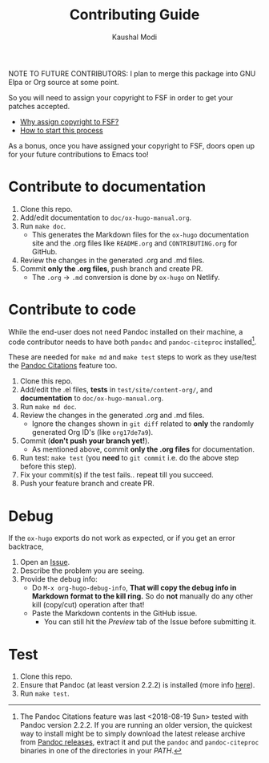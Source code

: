#+TITLE: Contributing Guide
#+AUTHOR: Kaushal Modi
NOTE TO FUTURE CONTRIBUTORS: I plan to merge this package into GNU
Elpa or Org source at some point.

So you will need to assign your copyright to FSF in order to get your
patches accepted.

- [[https://www.gnu.org/licenses/why-assign.html][Why assign copyright to FSF?]]
- [[https://www.gnu.org/prep/maintain/html_node/Copyright-Papers.html#Copyright-Papers][How to start this process]]

As a bonus, once you have assigned your copyright to FSF, doors open up
for your future contributions to Emacs too!
* Contribute to documentation
1. Clone this repo.
2. Add/edit documentation to =doc/ox-hugo-manual.org=.
3. Run =make doc=.
   - This generates the Markdown files for the =ox-hugo= documentation
     site and the .org files like =README.org= and =CONTRIBUTING.org=
     for GitHub.
4. Review the changes in the generated .org and .md files.
5. Commit *only the .org files*, push branch and create PR.
   - The =.org= → =.md= conversion is done by =ox-hugo= on Netlify.
* Contribute to code
#+BEGIN_note
While the end-user does not need Pandoc installed on their machine, a
code contributor needs to have both ~pandoc~ and ~pandoc-citeproc~
installed[fn:-1-local1].

These are needed for ~make md~ and ~make test~ steps to work as they
use/test the [[https://ox-hugo.scripter.co/doc/pandoc-citations][Pandoc Citations]] feature too.
#+END_note

1. Clone this repo.
2. Add/edit the .el files, *tests* in =test/site/content-org/=, and
   *documentation* to =doc/ox-hugo-manual.org=.
3. Run =make md doc=.
4. Review the changes in the generated .org and .md files.
   - Ignore the changes shown in =git diff= related to *only* the
     randomly generated Org ID's (like =org17de7a9=).
5. Commit (*don't push your branch yet!*).
   - As mentioned above, commit *only the .org files* for documentation.
6. Run test: =make test= (you *need* to =git commit= i.e. do the above
   step before this step).
7. Fix your commit(s) if the test fails.. repeat till you succeed.
8. Push your feature branch and create PR.

[fn:-1-local1] The Pandoc Citations feature was last <2018-08-19 Sun>
tested with Pandoc version 2.2.2. If you are running an
older version, the quickest way to install might be to simply download
the latest release archive from [[https://github.com/jgm/pandoc/releases][Pandoc releases]], extract it and put
the ~pandoc~ and ~pandoc-citeproc~ binaries in one of the directories
in your /PATH/.
* Debug
If the =ox-hugo= exports do not work as expected, or if you get an
error backtrace,
1. Open an [[https://github.com/kaushalmodi/ox-hugo/issues][Issue]].
2. Describe the problem you are seeing.
3. Provide the debug info:
   - Do =M-x org-hugo-debug-info=, *That will copy the debug info in
     Markdown format to the kill ring.* So do *not* manually do any
     other kill (copy/cut) operation after that!
   - Paste the Markdown contents in the GitHub issue.
     - You can still hit the /Preview/ tab of the Issue before
       submitting it.
* Test
1. Clone this repo.
2. Ensure that Pandoc (at least version 2.2.2) is
   installed (more info
   [[https://ox-hugo.scripter.co/doc/contributing-guide/#contribute-to-code][here]]).
3. Run =make test=.
